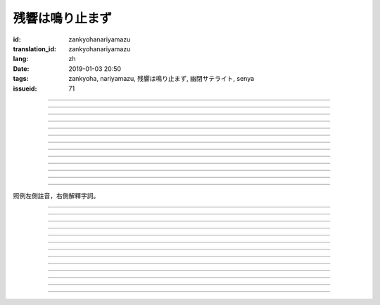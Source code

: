 残響は鳴り止まず
===========================================

:id: zankyohanariyamazu
:translation_id: zankyohanariyamazu
:lang: zh
:date: 2019-01-03 20:50
:tags: zankyoha, nariyamazu, 残響は鳴り止まず, 幽閉サテライト, senya
:issueid: 71

.. youtube:: VpXXaWXJZuw

.. translate-paragraph::

    残響は鳴り止まず

        回聲響而不絕

    胸に残る

        留於心中

    記憶に縋ることだけ

        沉溺在記憶中這一點

    上手くなってしまった

        卻變愈發熟練了

----

.. translate-paragraph::

    光降る

        陽光灑落

    平穏に誘われて

        誘向平穩日常

    窓から見える

        從窗沿看去

    いつもの後ろ姿を探した

        探尋一直在那兒的背影

    わかってる

        我明白的

----

.. translate-paragraph::

    会えなくなるわけでも無くて

        並不是再也見不到了

    君が消えてしまうことも無い

        也不是妳要永遠消失了

    過去と違うことは一つ

        和過去相比唯一不同的一點

    「答え」が知らせた見えない壁

        是得知了「答案」這堵看不見的牆

----

.. translate-paragraph::

    残響は鳴り止まず

        回聲響而不絕

    胸に残る

        留於心中

    元の形が消えても

        就算已經沒有了原本的形狀

    哀しみは消えません

        悲涼還是不會消失

----

.. translate-paragraph::

    綺麗だった音色も

        曾經清澈的音色

    濁っていた

        也變得渾濁

    あのドアを開けなければ

        沒打開那扇門的話

    知らずにいられたのに

        明明還能繼續不知情的

----

.. translate-paragraph::

    ぎこちない

        生疏而尷尬

    新たな二人の距離

        兩人間新的距離

    何を話せば

        該說什麼

    いいかも分からなくなるなんてね

        已經不知道如何說了

    わかってる

        我明白的

----

.. translate-paragraph::

    もう昔の二人では無い

        已經不再是從前的兩人了

    むしろ「二人」という表現も

        不如說「兩人」這種說法

    私の中で生み出した

        也只是我憑空想出的

    元々滑稽な絵空事

        原本就很滑稽的白日夢

----

.. translate-paragraph::

    後悔は行動の

        如果說後悔是行動的

    証という

        証據的話

    けれど実らぬなら

        反過來如果沒有結果的話

    そう　意味が無い

        是的　就沒有意義

    それが恋

        這就是戀

----

.. translate-paragraph::

    美しく散りたいよ

        好想完美地消失啊

    格好悪いよ

        現在好尷尬啊

    一人ですすり泣く日々

        一個人悽悽落淚的每天

    残響に混じるだけ

        只是融入在回聲中

----

.. translate-paragraph::

    誰にも言えない感情

        對誰也無法啓齒的感情

    言えぬどころか増していくから

        因爲不能說所以更難過

    もう一度だけ駄目でしょうか？

        再最後重來一次不行麼？

    この気持ちは迷惑でしょうか？

        這種心情會讓妳困擾麼？

    聞けないよ

        這沒法問啊

----

.. translate-paragraph::

    残響は鳴り止まず

        回聲響而不絕

    胸に残る

        留於心中

    元の形が消えても

        就算已經沒有了原本的形狀

    哀しみは消えません

        悲涼還是不會消失

----

.. translate-paragraph::

    生き甲斐だった君が

        妳原本是我活下去的動力

    ここにいない

        現在卻不在了

    このドアを開けなければ

        如果沒有打開這扇門的話

    知らずにいられたのに

        明明還能繼續不知情的

----

.. translate-paragraph::

    一人ですすり泣く日々

        一個人悽悽落淚的每天

    残響に混じるだけ

        只是融入在回聲中

----

照例左側註音，右側解釋字詞。

----

.. translate-paragraph::

    :ruby:`残響|ざんきょう` は :ruby:`鳴|な` り :ruby:`止|や` まず

        :ruby:`残響|ざんきょう`：中文似乎應該叫 `混響 <https://zh.wikipedia.org/wiki/%E6%B7%B7%E9%9F%BF>`_
        ，和回聲有點關係但是又不是同一回事。這裏翻譯成回聲似乎也沒什麼問題。

    :ruby:`胸|むね` に :ruby:`残|のこ` る

       　

    :ruby:`記憶|きおく` に :ruby:`縋|すが` ることだけ

       :ruby:`縋|すが` る：作爲依靠緊緊抓住某物，這裏就是以記憶爲救命稻草的感覺。
       還有一層引申義是對佛神祈願。

    :ruby:`上手|うま` くなってしまった

       　

----

.. translate-paragraph::

    :ruby:`光|ひかり`  :ruby:`降|ふ` る

       　

    :ruby:`平穏|へいおん` に :ruby:`誘|さそ` われて

       　

    :ruby:`窓|まど` から :ruby:`見|み` える

       　

    いつもの :ruby:`後|うし` ろ :ruby:`姿|すがた` を :ruby:`探|さが` した

       　

    わかってる

       　

----

.. translate-paragraph::

    :ruby:`会|あ` えなくなるわけでも :ruby:`無|な` くて

       　

    :ruby:`君|きみ` が :ruby:`消|き` えてしまうことも :ruby:`無|な` い

       　

    :ruby:`過去|かこ` と :ruby:`違|ちが` うことは :ruby:`一|ひと` つ

       　

    「 :ruby:`答|こた` え」が :ruby:`知|し` らせた :ruby:`見|み` えない :ruby:`壁|かべ`

       　

----

.. translate-paragraph::

    :ruby:`残響|ざんきょう` は :ruby:`鳴|な` り :ruby:`止|や` まず

       　

    :ruby:`胸|むね` に :ruby:`残|のこ` る

       　

    :ruby:`元|もと` の :ruby:`形|かたち` が :ruby:`消|き` えても

       　

    :ruby:`哀|かな` しみは :ruby:`消|き` えません

       　

----

.. translate-paragraph::

    :ruby:`綺麗|きれい` だった :ruby:`音色|きたい` も

       :ruby:`音色|きたい`：一般音色讀作ねいろ或者おんしょく，這裏寫音色讀作きたい，
       懷疑是表達「 :ruby:`気体|きたい` 」。

    :ruby:`濁|にご` っていた

       　

    あのドアを :ruby:`開|あ` けなければ

       　

    :ruby:`知|し` らずにいられたのに

       　

----

.. translate-paragraph::

    ぎこちない

       ぎこちない：荒涼的樣子，悲涼的樣子，蕭條的樣子。

    :ruby:`新|あら` たな :ruby:`二|に`  :ruby:`人|にん` の :ruby:`距離|きょり`

       　

    :ruby:`何|なに` を :ruby:`話|はな` せば

       　

    いいかも :ruby:`分|わ` からなくなるなんてね

       　

    わかってる

       　

----

.. translate-paragraph::

    もう :ruby:`昔|むかし` の :ruby:`二人|ふたり` では :ruby:`無|な` い

       　

    むしろ「 :ruby:`二|に`  :ruby:`人|にん` 」という :ruby:`表現|ひょうげん` も

       　

    :ruby:`私|わたし` の :ruby:`中|なか` で :ruby:`生|う` み :ruby:`出|だ` した

       　

    :ruby:`元々|もともと` :ruby:`滑稽|こっけい` な :ruby:`絵空事|えそらごと`

       　

----

.. translate-paragraph::

    :ruby:`後悔|こうかい` は :ruby:`行動|こうどう` の

       　

    :ruby:`証|あかし` という

       　

    けれど :ruby:`実|みの` らぬなら

       　

    そう　 :ruby:`意味|いみ` が :ruby:`無|な` い

       　

    それが :ruby:`恋|こい`

       　

----

.. translate-paragraph::

    :ruby:`美|うつく` しく :ruby:`散|ち` りたいよ

       直譯：好想美麗地凋謝啊

    :ruby:`格好|かっこ` :ruby:`悪|わる` いよ

       :ruby:`格好|かっこ` :ruby:`悪|わる` い：不帥氣，很衰，很囧

    :ruby:`一人|ひとり` ですすり :ruby:`泣|な` く :ruby:`日々|ひび`

       　

    :ruby:`残響|ざんきょう` に :ruby:`混|ま` じるだけ

       　

----

.. translate-paragraph::

    :ruby:`誰|だれ` にも :ruby:`言|い` えない :ruby:`感情|かんじょう`

       　

    :ruby:`言|い` えぬどころか :ruby:`増|ま` していくから

       　

    もう :ruby:`一度|いちど` だけ :ruby:`駄目|だめ` でしょうか？

       　

    この :ruby:`気持|きも` ちは :ruby:`迷惑|めいわく` でしょうか？

       　

    :ruby:`聞|き` けないよ

       　

----

.. translate-paragraph::


    :ruby:`残響|ざんきょう` は :ruby:`鳴|な` り :ruby:`止|や` まず

       　

    :ruby:`胸|むね` に :ruby:`残|のこ` る

       　

    :ruby:`元|もと` の :ruby:`形|かたち` が :ruby:`消|き` えても

       　

    :ruby:`哀|かな` しみは :ruby:`消|き` えません

       　

----

.. translate-paragraph::

    :ruby:`生|い` き :ruby:`甲斐|がい` だった :ruby:`君|きみ` が

       :ruby:`生|い` き :ruby:`甲斐|がい`：活下去的价值，活下去的目的

    ここにいない

       　

    このドアを :ruby:`開|あ` けなければ

       　

    :ruby:`知|し` らずにいられたのに

       　

----

.. translate-paragraph::

    :ruby:`一人|ひとり` ですすり :ruby:`泣|な` く :ruby:`日々|ひび`

       　

    :ruby:`残響|ざんきょう` に :ruby:`混|ま` じるだけ

       　